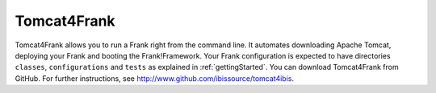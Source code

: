 .. _deploymentTomcat4Frank:

Tomcat4Frank
============

Tomcat4Frank allows you to run a Frank right from the command line. It automates downloading Apache Tomcat, deploying your Frank and booting the Frank!Framework. Your Frank configuration is expected to have directories ``classes``, ``configurations`` and ``tests`` as explained in :ref:`gettingStarted`. You can download Tomcat4Frank from GitHub. For further instructions, see http://www.github.com/ibissource/tomcat4ibis.